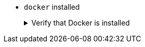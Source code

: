 * `docker` installed
+
.Verify that Docker is installed
[.details%collapsible]
====
You can verify that Maven is installed on your machine by executing:

[source,bash]
----
docker -v
----
====